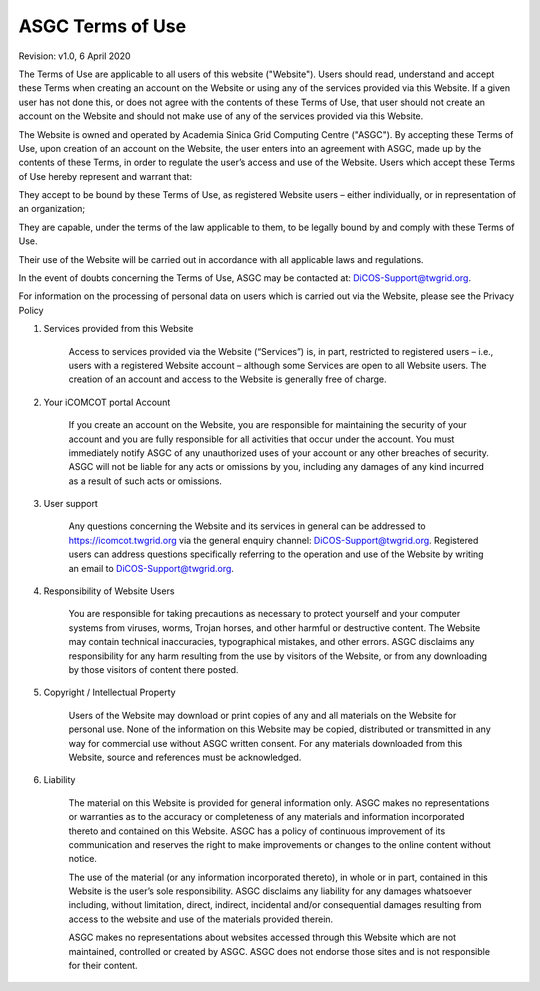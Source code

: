 *************************
ASGC Terms of Use
*************************

Revision: v1.0, 6 April 2020

The Terms of Use are applicable to all users of this website ("Website"). Users should read, understand and accept these Terms when creating an account on the Website or using any of the services provided via this Website. If a given user has not done this, or does not agree with the contents of these Terms of Use, that user should not create an account on the Website and should not make use of any of the services provided via this Website.

The Website is owned and operated by Academia Sinica Grid Computing Centre ("ASGC"). By accepting these Terms of Use, upon creation of an account on the Website, the user enters into an agreement with ASGC, made up by the contents of these Terms, in order to regulate the user’s access and use of the Website. Users which accept these Terms of Use hereby represent and warrant that:

They accept to be bound by these Terms of Use, as registered Website users – either individually, or in representation of an organization;

They are capable, under the terms of the law applicable to them, to be legally bound by and comply with these Terms of Use.

Their use of the Website will be carried out in accordance with all applicable laws and regulations.

In the event of doubts concerning the Terms of Use, ASGC may be contacted at: DiCOS-Support@twgrid.org.

For information on the processing of personal data on users which is carried out via the Website, please see the Privacy Policy


1. Services provided from this Website

    Access to services provided via the Website (“Services”) is, in part, restricted to registered users – i.e., users with a registered Website account – although some Services are open to all Website users. The creation of an account and access to the Website is generally free of charge.

2. Your iCOMCOT portal Account

    If you create an account on the Website, you are responsible for maintaining the security of your account and you are fully responsible for all activities that occur under the account. You must immediately notify ASGC of any unauthorized uses of your account or any other breaches of security. ASGC will not be liable for any acts or omissions by you, including any damages of any kind incurred as a result of such acts or omissions.

3. User support

    Any questions concerning the Website and its services in general can be addressed to https://icomcot.twgrid.org via the general enquiry channel: DiCOS-Support@twgrid.org. Registered users can address questions specifically referring to the operation and use of the Website by writing an email to DiCOS-Support@twgrid.org.

4. Responsibility of Website Users

    You are responsible for taking precautions as necessary to protect yourself and your computer systems from viruses, worms, Trojan horses, and other harmful or destructive content. The Website may contain technical inaccuracies, typographical mistakes, and other errors. ASGC disclaims any responsibility for any harm resulting from the use by visitors of the Website, or from any downloading by those visitors of content there posted.

5. Copyright / Intellectual Property

    Users of the Website may download or print copies of any and all materials on the Website for personal use. None of the information on this Website may be copied, distributed or transmitted in any way for commercial use without ASGC written consent. For any materials downloaded from this Website, source and references must be acknowledged.

6. Liability

    The material on this Website is provided for general information only. ASGC makes no representations or warranties as to the accuracy or completeness of any materials and information incorporated thereto and contained on this Website. ASGC has a policy of continuous improvement of its communication and reserves the right to make improvements or changes to the online content without notice.

    The use of the material (or any information incorporated thereto), in whole or in part, contained in this Website is the user’s sole responsibility. ASGC disclaims any liability for any damages whatsoever including, without limitation, direct, indirect, incidental and/or consequential damages resulting from access to the website and use of the materials provided therein.

    ASGC makes no representations about websites accessed through this Website which are not maintained, controlled or created by ASGC. ASGC does not endorse those sites and is not responsible for their content.

